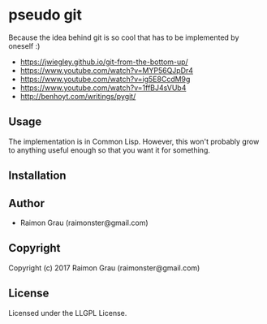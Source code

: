 * pseudo git
  Because the idea behind git is so cool that has to be implemented by oneself :)

  - https://jwiegley.github.io/git-from-the-bottom-up/
  - https://www.youtube.com/watch?v=MYP56QJpDr4
  - https://www.youtube.com/watch?v=ig5E8CcdM9g
  - https://www.youtube.com/watch?v=1ffBJ4sVUb4
  - http://benhoyt.com/writings/pygit/

** Usage
   The implementation is in Common Lisp. However, this won't probably
   grow to anything useful enough so that you want it for something.

** Installation

** Author

+ Raimon Grau (raimonster@gmail.com)

** Copyright

Copyright (c) 2017 Raimon Grau (raimonster@gmail.com)

** License

Licensed under the LLGPL License.
